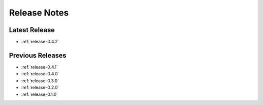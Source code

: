 .. _releases:

=============
Release Notes
=============


Latest Release
^^^^^^^^^^^^^^

- :ref:`release-0.4.2`

Previous Releases
^^^^^^^^^^^^^^^^^

- :ref:`release-0.4.1`
- :ref:`release-0.4.0`
- :ref:`release-0.3.0`
- :ref:`release-0.2.0`
- :ref:`release-0.1.0`

